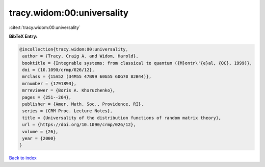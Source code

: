 tracy.widom:00:universality
===========================

:cite:t:`tracy.widom:00:universality`

**BibTeX Entry:**

.. code-block:: bibtex

   @incollection{tracy.widom:00:universality,
    author = {Tracy, Craig A. and Widom, Harold},
    booktitle = {Integrable systems: from classical to quantum ({M}ontr\'{e}al, {QC}, 1999)},
    doi = {10.1090/crmp/026/12},
    mrclass = {15A52 (34M55 47B99 60G55 60G70 82B44)},
    mrnumber = {1791893},
    mrreviewer = {Boris A. Khoruzhenko},
    pages = {251--264},
    publisher = {Amer. Math. Soc., Providence, RI},
    series = {CRM Proc. Lecture Notes},
    title = {Universality of the distribution functions of random matrix theory},
    url = {https://doi.org/10.1090/crmp/026/12},
    volume = {26},
    year = {2000}
   }

`Back to index <../By-Cite-Keys.rst>`_

